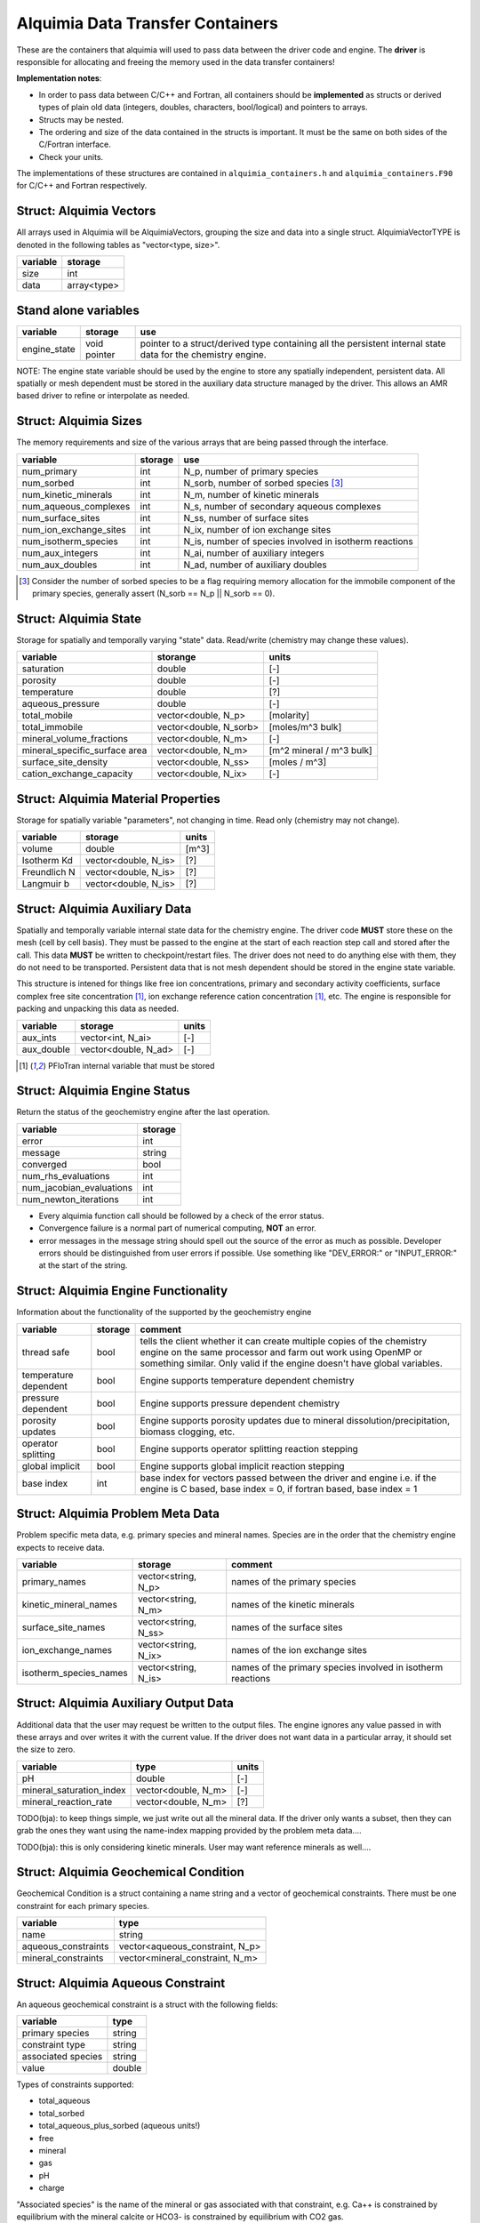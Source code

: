 Alquimia Data Transfer Containers
~~~~~~~~~~~~~~~~~~~~~~~~~~~~~~~~~

These are the containers that alquimia will used to pass data between
the driver code and engine. The **driver** is responsible for
allocating and freeing the memory used in the data transfer
containers!


**Implementation notes**:
 
* In order to pass data between C/C++ and Fortran, all containers
  should be **implemented** as structs or derived types of plain old
  data (integers, doubles, characters, bool/logical) and pointers to
  arrays.
* Structs may be nested.
* The ordering and size of the data contained in the structs is
  important. It must be the same on both sides of the C/Fortran
  interface.
* Check your units.


The implementations of these structures are contained in
``alquimia_containers.h`` and ``alquimia_containers.F90`` for C/C++
and Fortran respectively.

Struct: Alquimia Vectors
========================

All arrays used in Alquimia will be AlquimiaVectors, grouping the size
and data into a single struct. AlquimiaVectorTYPE is denoted in the
following tables as "vector<type, size>".

+--------------+---------------+
| **variable** | **storage**   |
+==============+===============+
| size         | int           |
+--------------+---------------+
| data         | array<type>   |
+--------------+---------------+


Stand alone variables
=====================

+--------------+--------------+----------------------------------+
| **variable** | **storage**  |**use**                           |
+==============+==============+==================================+
| engine_state | void pointer |pointer to a struct/derived type  |
|              |              |containing all the persistent     |
|              |              |internal state data for the       |
|              |              |chemistry engine.                 |
+--------------+--------------+----------------------------------+

NOTE: The engine state variable should be used by the engine to store
any spatially independent, persistent data. All spatially or mesh
dependent must be stored in the auxiliary data structure managed by
the driver. This allows an AMR based driver to refine or interpolate
as needed.

Struct: Alquimia Sizes
======================

The memory requirements and size of the various arrays that are being
passed through the interface.

+-------------------------+-------------+---------------------------------------------------------+
| **variable**            | **storage** | **use**                                                 |
+=========================+=============+=========================================================+
| num_primary             | int         | N_p, number of primary species                          |
+-------------------------+-------------+---------------------------------------------------------+
| num_sorbed              | int         | N_sorb, number of sorbed species [3]_                   |
+-------------------------+-------------+---------------------------------------------------------+
| num_kinetic_minerals    | int         | N_m, number of kinetic minerals                         |
+-------------------------+-------------+---------------------------------------------------------+
| num_aqueous_complexes   | int         |       N_s, number of secondary aqueous complexes        |
+-------------------------+-------------+---------------------------------------------------------+
| num_surface_sites       | int         | N_ss, number of surface sites                           |
+-------------------------+-------------+---------------------------------------------------------+
| num_ion_exchange_sites  | int         | N_ix, number of ion exchange sites                      |
+-------------------------+-------------+---------------------------------------------------------+
| num_isotherm_species    | int         | N_is, number of species involved in isotherm reactions  |
+-------------------------+-------------+---------------------------------------------------------+
|    num_aux_integers     | int         | N_ai, number of auxiliary integers                      |
+-------------------------+-------------+---------------------------------------------------------+
|     num_aux_doubles     | int         | N_ad, number of auxiliary doubles                       |
+-------------------------+-------------+---------------------------------------------------------+

.. [3] Consider the number of sorbed species to be a flag requiring memory allocation for the immobile component of the primary species, generally assert (N_sorb == N_p || N_sorb == 0).



Struct: Alquimia State
======================

Storage for spatially and temporally varying "state" data. Read/write (chemistry may change these values).

+-----------------------------------+----------------------+-------------------------+
| **variable**                      |     **storange**     |        **units**        |
+===================================+======================+=========================+
| saturation                        |        double        |           [-]           |
+-----------------------------------+----------------------+-------------------------+
| porosity                          |        double        |           [-]           |
+-----------------------------------+----------------------+-------------------------+
| temperature                       |        double        |           [?]           |
+-----------------------------------+----------------------+-------------------------+
| aqueous_pressure                  |        double        |           [-]           |
+-----------------------------------+----------------------+-------------------------+
| total_mobile                      | vector<double, N_p>  |       [molarity]        |
+-----------------------------------+----------------------+-------------------------+
| total_immobile                    |vector<double, N_sorb>|    [moles/m^3 bulk]     |
+-----------------------------------+----------------------+-------------------------+
| mineral_volume_fractions          | vector<double, N_m>  |           [-]           |
+-----------------------------------+----------------------+-------------------------+
| mineral_specific_surface area     | vector<double, N_m>  |[m^2 mineral / m^3 bulk] |
+-----------------------------------+----------------------+-------------------------+
| surface_site_density              | vector<double, N_ss> |      [moles / m^3]      |
+-----------------------------------+----------------------+-------------------------+
| cation_exchange_capacity          | vector<double, N_ix> |           [-]           |
+-----------------------------------+----------------------+-------------------------+


Struct: Alquimia Material Properties
====================================

Storage for spatially variable "parameters", not changing in time. Read only (chemistry may not change).

+--------------+-----------------------+------------+
| **variable** |      **storage**      | **units**  |
+==============+=======================+============+
| volume       |        double         |   [m^3]    |
+--------------+-----------------------+------------+
| Isotherm Kd  | vector<double, N_is>  | [?]        |
+--------------+-----------------------+------------+
| Freundlich N | vector<double, N_is>  | [?]        |
+--------------+-----------------------+------------+
| Langmuir b   | vector<double, N_is>  | [?]        |
+--------------+-----------------------+------------+

Struct: Alquimia Auxiliary Data
===============================

Spatially and temporally variable internal state data for the
chemistry engine. The driver code **MUST** store these on the mesh
(cell by cell basis). They must be passed to the engine at the start
of each reaction step call and stored after the call.  This data
**MUST** be written to checkpoint/restart files. The driver does not
need to do anything else with them, they do not need to be
transported. Persistent data that is not mesh dependent should be
stored in the engine state variable.

This structure is intened for things like free ion concentrations,
primary and secondary activity coefficients, surface complex free site
concentration [1]_, ion exchange reference cation concentration [1]_,
etc. The engine is responsible for packing and unpacking this data as
needed.

+----------------+-----------------------+------------+
| **variable**   | **storage**           | **units**  |
+================+=======================+============+
| aux_ints       |   vector<int, N_ai>   | [-]        |
+----------------+-----------------------+------------+
| aux_double     | vector<double, N_ad>  | [-]        |
+----------------+-----------------------+------------+


.. [1] PFloTran internal variable that must be stored



Struct: Alquimia Engine Status
==============================

Return the status of the geochemistry engine after the last
operation.

+--------------------------+-------------+
| **variable**             | **storage** |
+==========================+=============+
| error                    | int         |
+--------------------------+-------------+
| message                  |   string    |
+--------------------------+-------------+
| converged                | bool        |
+--------------------------+-------------+
| num_rhs_evaluations      | int         |
+--------------------------+-------------+
| num_jacobian_evaluations | int         |
+--------------------------+-------------+
| num_newton_iterations    | int         |
+--------------------------+-------------+

* Every alquimia function call should be followed by a check
  of the error status. 

* Convergence failure is a normal part of numerical computing, **NOT**
  an error.

* error messages in the message string should spell out the source of
  the error as much as possible. Developer errors should be
  distinguished from user errors if possible. Use something like
  "DEV_ERROR:" or "INPUT_ERROR:" at the start of the string.


Struct: Alquimia Engine Functionality
=====================================

Information about the functionality of the supported by the geochemistry engine

+-------------------------+---------------------+-------------------------------------------+
| **variable**            | **storage**         |**comment**                                |
+=========================+=====================+===========================================+
| thread safe             | bool                |tells the client whether it can create     |
|                         |                     |multiple copies of the chemistry engine on |
|                         |                     |the same processor and farm out work using |
|                         |                     |OpenMP or something similar. Only valid if |
|                         |                     |the engine doesn't have global variables.  |
+-------------------------+---------------------+-------------------------------------------+
| temperature dependent   | bool                |Engine supports temperature dependent      |
|                         |                     |chemistry                                  |
+-------------------------+---------------------+-------------------------------------------+
| pressure dependent      | bool                |Engine supports pressure dependent         |
|                         |                     |chemistry                                  |
+-------------------------+---------------------+-------------------------------------------+
| porosity updates        | bool                |Engine supports porosity updates due to    |
|                         |                     |mineral dissolution/precipitation, biomass |
|                         |                     |clogging, etc.                             |
+-------------------------+---------------------+-------------------------------------------+
| operator splitting      | bool                |Engine supports operator splitting reaction|
|                         |                     |stepping                                   |
+-------------------------+---------------------+-------------------------------------------+
| global implicit         | bool                |Engine supports global implicit reaction   |
|                         |                     |stepping                                   |
+-------------------------+---------------------+-------------------------------------------+
| base index              | int                 |base index for vectors passed between the  |
|                         |                     |driver and engine i.e. if the engine is C  |
|                         |                     |based, base index = 0, if fortran based,   |
|                         |                     |base index = 1                             |
+-------------------------+---------------------+-------------------------------------------+

Struct: Alquimia Problem Meta Data
==================================

Problem specific meta data, e.g. primary species and mineral
names. Species are in the order that the chemistry engine expects to
receive data.

+-------------------------+---------------------+-------------------------------------------+
| **variable**            | **storage**         |**comment**                                |
+=========================+=====================+===========================================+
| primary_names           | vector<string, N_p> |names of the primary species               |
+-------------------------+---------------------+-------------------------------------------+
| kinetic_mineral_names   | vector<string, N_m> |names of the kinetic minerals              |
+-------------------------+---------------------+-------------------------------------------+
| surface_site_names      |vector<string, N_ss> |names of the surface sites                 |
+-------------------------+---------------------+-------------------------------------------+
| ion_exchange_names      |vector<string, N_ix> |names of the ion exchange sites            |
+-------------------------+---------------------+-------------------------------------------+
| isotherm_species_names  |vector<string, N_is> |names of the primary species involved in   |
|                         |                     |isotherm reactions                         |
+-------------------------+---------------------+-------------------------------------------+



.. _AlquimiaAuxiliaryOutputData:

Struct: Alquimia Auxiliary Output Data
======================================

Additional data that the user may request be written to the output
files. The engine ignores any value passed in with these arrays and
over writes it with the current value. If the driver does not want
data in a particular array, it should set the size to zero.

+--------------------------+------------------------+-----------+
|       **variable**       |        **type**        | **units** |
+==========================+========================+===========+
| pH                       |         double         | [-]       |
+--------------------------+------------------------+-----------+
| mineral_saturation_index |  vector<double, N_m>   | [-]       |
+--------------------------+------------------------+-----------+
|  mineral_reaction_rate   |  vector<double, N_m>   | [?]       |
+--------------------------+------------------------+-----------+

TODO(bja): to keep things simple, we just write out all the mineral
data. If the driver only wants a subset, then they can grab the ones
they want using the name-index mapping provided by the problem meta
data.... 

TODO(bja): this is only considering kinetic minerals. User may want
reference minerals as well....

Struct: Alquimia Geochemical Condition
======================================

Geochemical Condition is a struct containing a name string and a vector of geochemical constraints. There must be one constraint for each primary species.

+---------------------+---------------------------------+
|    **variable**     |            **type**             |
+=====================+=================================+
|        name         |             string              |
+---------------------+---------------------------------+
| aqueous_constraints | vector<aqueous_constraint, N_p> |
+---------------------+---------------------------------+
| mineral_constraints | vector<mineral_constraint, N_m> |
+---------------------+---------------------------------+


Struct: Alquimia Aqueous Constraint
===================================

An aqueous geochemical constraint is a struct with the following fields:

+--------------------+----------+
| **variable**       | **type** |
+====================+==========+
| primary species    | string   |
+--------------------+----------+
| constraint type    | string   |
+--------------------+----------+
| associated species | string   |
+--------------------+----------+
| value              | double   |
+--------------------+----------+

Types of constraints supported:

* total_aqueous
* total_sorbed
* total_aqueous_plus_sorbed (aqueous units!)
* free
* mineral
* gas
* pH
* charge

"Associated species" is the name of the mineral or gas associated with
that constraint, e.g. Ca++ is constrained by equilibrium with the
mineral calcite or HCO3- is constrained by equilibrium with CO2 gas.

Struct: Alquimia Mineral Constraint
===================================

A mineral geochemical constraint is a struct with the following fields:

+---------------------+----------+-----------+
| **variable**        | **type** | **units** |
+=====================+==========+===========+
| mineral_name        | string   | [-]       |
+---------------------+----------+-----------+
| volume_fraction     | double   | [-]       |
+---------------------+----------+-----------+
|specific_surface_area| double   | [?]       |
+---------------------+----------+-----------+


